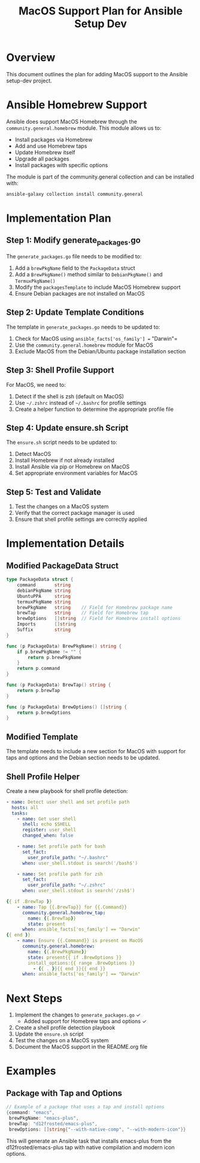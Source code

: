 #+TITLE: MacOS Support Plan for Ansible Setup Dev

* Overview

This document outlines the plan for adding MacOS support to the Ansible setup-dev project.

* Ansible Homebrew Support

Ansible does support MacOS Homebrew through the =community.general.homebrew= module. This module allows us to:

- Install packages via Homebrew
- Add and use Homebrew taps
- Update Homebrew itself
- Upgrade all packages
- Install packages with specific options

The module is part of the community.general collection and can be installed with:

#+begin_src sh
ansible-galaxy collection install community.general
#+end_src

* Implementation Plan

** Step 1: Modify generate_packages.go

The =generate_packages.go= file needs to be modified to:

1. Add a =brewPkgName= field to the =PackageData= struct
2. Add a =BrewPkgName()= method similar to =DebianPkgName()= and =TermuxPkgName()=
3. Modify the =packagesTemplate= to include MacOS Homebrew support
4. Ensure Debian packages are not installed on MacOS

** Step 2: Update Template Conditions

The template in =generate_packages.go= needs to be updated to:

1. Check for MacOS using =ansible_facts['os_family'] == "Darwin"=
2. Use the =community.general.homebrew= module for MacOS
3. Exclude MacOS from the Debian/Ubuntu package installation section

** Step 3: Shell Profile Support

For MacOS, we need to:

1. Detect if the shell is zsh (default on MacOS)
2. Use =~/.zshrc= instead of =~/.bashrc= for profile settings
3. Create a helper function to determine the appropriate profile file

** Step 4: Update ensure.sh Script

The =ensure.sh= script needs to be updated to:

1. Detect MacOS
2. Install Homebrew if not already installed
3. Install Ansible via pip or Homebrew on MacOS
4. Set appropriate environment variables for MacOS

** Step 5: Test and Validate

1. Test the changes on a MacOS system
2. Verify that the correct package manager is used
3. Ensure that shell profile settings are correctly applied

* Implementation Details

** Modified PackageData Struct

#+begin_src go
type PackageData struct {
    command       string
    debianPkgName string
    UbuntuPPA     string
    termuxPkgName string
    brewPkgName   string    // Field for Homebrew package name
    brewTap       string    // Field for Homebrew tap
    brewOptions   []string  // Field for Homebrew install options
    Imports       []string
    Suffix        string
}

func (p PackageData) BrewPkgName() string {
    if p.brewPkgName != "" {
        return p.brewPkgName
    }
    return p.command
}

func (p PackageData) BrewTap() string {
    return p.brewTap
}

func (p PackageData) BrewOptions() []string {
    return p.brewOptions
}
#+end_src

** Modified Template

The template needs to include a new section for MacOS with support for taps and
options and the Debian section needs to be updated.

** Shell Profile Helper

Create a new playbook for shell profile detection:

#+begin_src yaml
- name: Detect user shell and set profile path
  hosts: all
  tasks:
    - name: Get user shell
      shell: echo $SHELL
      register: user_shell
      changed_when: false

    - name: Set profile path for bash
      set_fact:
        user_profile_path: "~/.bashrc"
      when: user_shell.stdout is search('/bash$')

    - name: Set profile path for zsh
      set_fact:
        user_profile_path: "~/.zshrc"
      when: user_shell.stdout is search('/zsh$')

{{ if .BrewTap }}
    - name: Tap {{.BrewTap}} for {{.Command}}
      community.general.homebrew_tap:
        name: {{.BrewTap}}
        state: present
      when: ansible_facts['os_family'] == "Darwin"
{{ end }}
    - name: Ensure {{.Command}} is present on MacOS
      community.general.homebrew:
        name: {{.BrewPkgName}}
        state: present{{ if .BrewOptions }}
        install_options:{{ range .BrewOptions }}
          - {{ . }}{{ end }}{{ end }}
      when: ansible_facts['os_family'] == "Darwin"
#+end_src

* Next Steps

1. Implement the changes to =generate_packages.go= ✓
   - Added support for Homebrew taps and options ✓
2. Create a shell profile detection playbook
3. Update the =ensure.sh= script
4. Test the changes on a MacOS system
5. Document the MacOS support in the README.org file

* Examples

** Package with Tap and Options

#+begin_src go
// Example of a package that uses a tap and install options
{command: "emacs",
 brewPkgName: "emacs-plus",
 brewTap: "d12frosted/emacs-plus",
 brewOptions: []string{"--with-native-comp", "--with-modern-icon"}}
#+end_src

This will generate an Ansible task that installs emacs-plus from the d12frosted/emacs-plus tap with native compilation and modern icon options.
